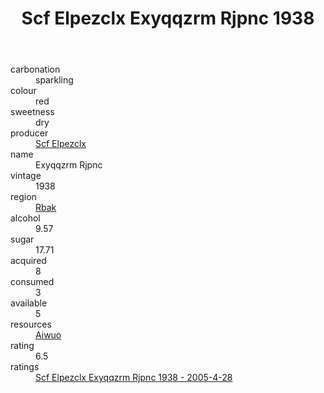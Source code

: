 :PROPERTIES:
:ID:                     57f0ee7e-6132-445a-a991-ff04f9fa0481
:END:
#+TITLE: Scf Elpezclx Exyqqzrm Rjpnc 1938

- carbonation :: sparkling
- colour :: red
- sweetness :: dry
- producer :: [[id:85267b00-1235-4e32-9418-d53c08f6b426][Scf Elpezclx]]
- name :: Exyqqzrm Rjpnc
- vintage :: 1938
- region :: [[id:77991750-dea6-4276-bb68-bc388de42400][Rbak]]
- alcohol :: 9.57
- sugar :: 17.71
- acquired :: 8
- consumed :: 3
- available :: 5
- resources :: [[id:47e01a18-0eb9-49d9-b003-b99e7e92b783][Aiwuo]]
- rating :: 6.5
- ratings :: [[id:3afab89f-880d-4077-9b6b-a13bc52c040c][Scf Elpezclx Exyqqzrm Rjpnc 1938 - 2005-4-28]]


